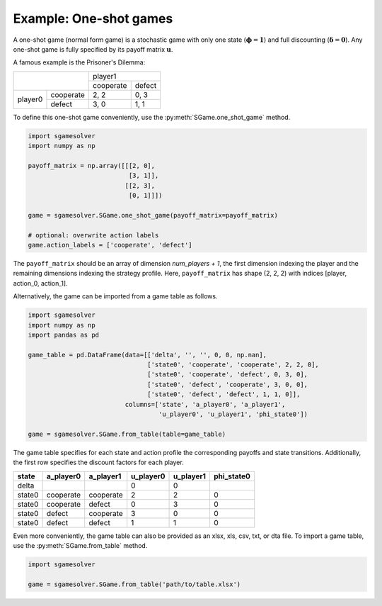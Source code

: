 Example: One-shot games
=======================

A one-shot game (normal form game) is a stochastic game
with only one state (:math:`\boldsymbol{\phi}=\boldsymbol{1}`)
and full discounting (:math:`\boldsymbol{\delta}=\boldsymbol{0}`).
Any one-shot game is fully specified by its payoff matrix :math:`\boldsymbol{u}`.

A famous example is the Prisoner's Dilemma:

+---------+-----------+-----------+--------+
|                     | player1            |
+                     +-----------+--------+
|                     | cooperate | defect |
+---------+-----------+-----------+--------+
| player0 | cooperate | 2, 2      | 0, 3   |
+         +-----------+-----------+--------+
|         | defect    | 3, 0      | 1, 1   |
+---------+-----------+-----------+--------+

To define this one-shot game conveniently, use the
:py:meth:`SGame.one_shot_game` method.

.. code-block:: python

    import sgamesolver
    import numpy as np

    payoff_matrix = np.array([[[2, 0],
                               [3, 1]],
                              [[2, 3],
                               [0, 1]]])

    game = sgamesolver.SGame.one_shot_game(payoff_matrix=payoff_matrix)

    # optional: overwrite action labels
    game.action_labels = ['cooperate', 'defect']

The ``payoff_matrix`` should be an array of dimension *num_players + 1*,
the first dimension indexing the player and
the remaining dimensions indexing the strategy profile.
Here, ``payoff_matrix`` has shape (2, 2, 2)
with indices [player, action_0, action_1].

Alternatively, the game can be imported from a game table as follows.

.. code-block:: python

    import sgamesolver
    import numpy as np
    import pandas as pd

    game_table = pd.DataFrame(data=[['delta', '', '', 0, 0, np.nan],
                                    ['state0', 'cooperate', 'cooperate', 2, 2, 0],
                                    ['state0', 'cooperate', 'defect', 0, 3, 0],
                                    ['state0', 'defect', 'cooperate', 3, 0, 0],
                                    ['state0', 'defect', 'defect', 1, 1, 0]],
                              columns=['state', 'a_player0', 'a_player1',
                                       'u_player0', 'u_player1', 'phi_state0'])

    game = sgamesolver.SGame.from_table(table=game_table)

The game table specifies for each state and action profile
the corresponding payoffs and state transitions.
Additionally, the first row specifies the discount factors for each player.

======  =========  =========  =========  =========  ==========
state   a_player0  a_player1  u_player0  u_player1  phi_state0
======  =========  =========  =========  =========  ==========
delta                         0          0
state0  cooperate  cooperate  2          2          0
state0  cooperate  defect     0          3          0
state0  defect     cooperate  3          0          0
state0  defect     defect     1          1          0
======  =========  =========  =========  =========  ==========

Even more conveniently, the game table can also be provided as an
xlsx, xls, csv, txt, or dta file.
To import a game table, use the :py:meth:`SGame.from_table` method.

.. code-block:: python

    import sgamesolver

    game = sgamesolver.SGame.from_table('path/to/table.xlsx')
